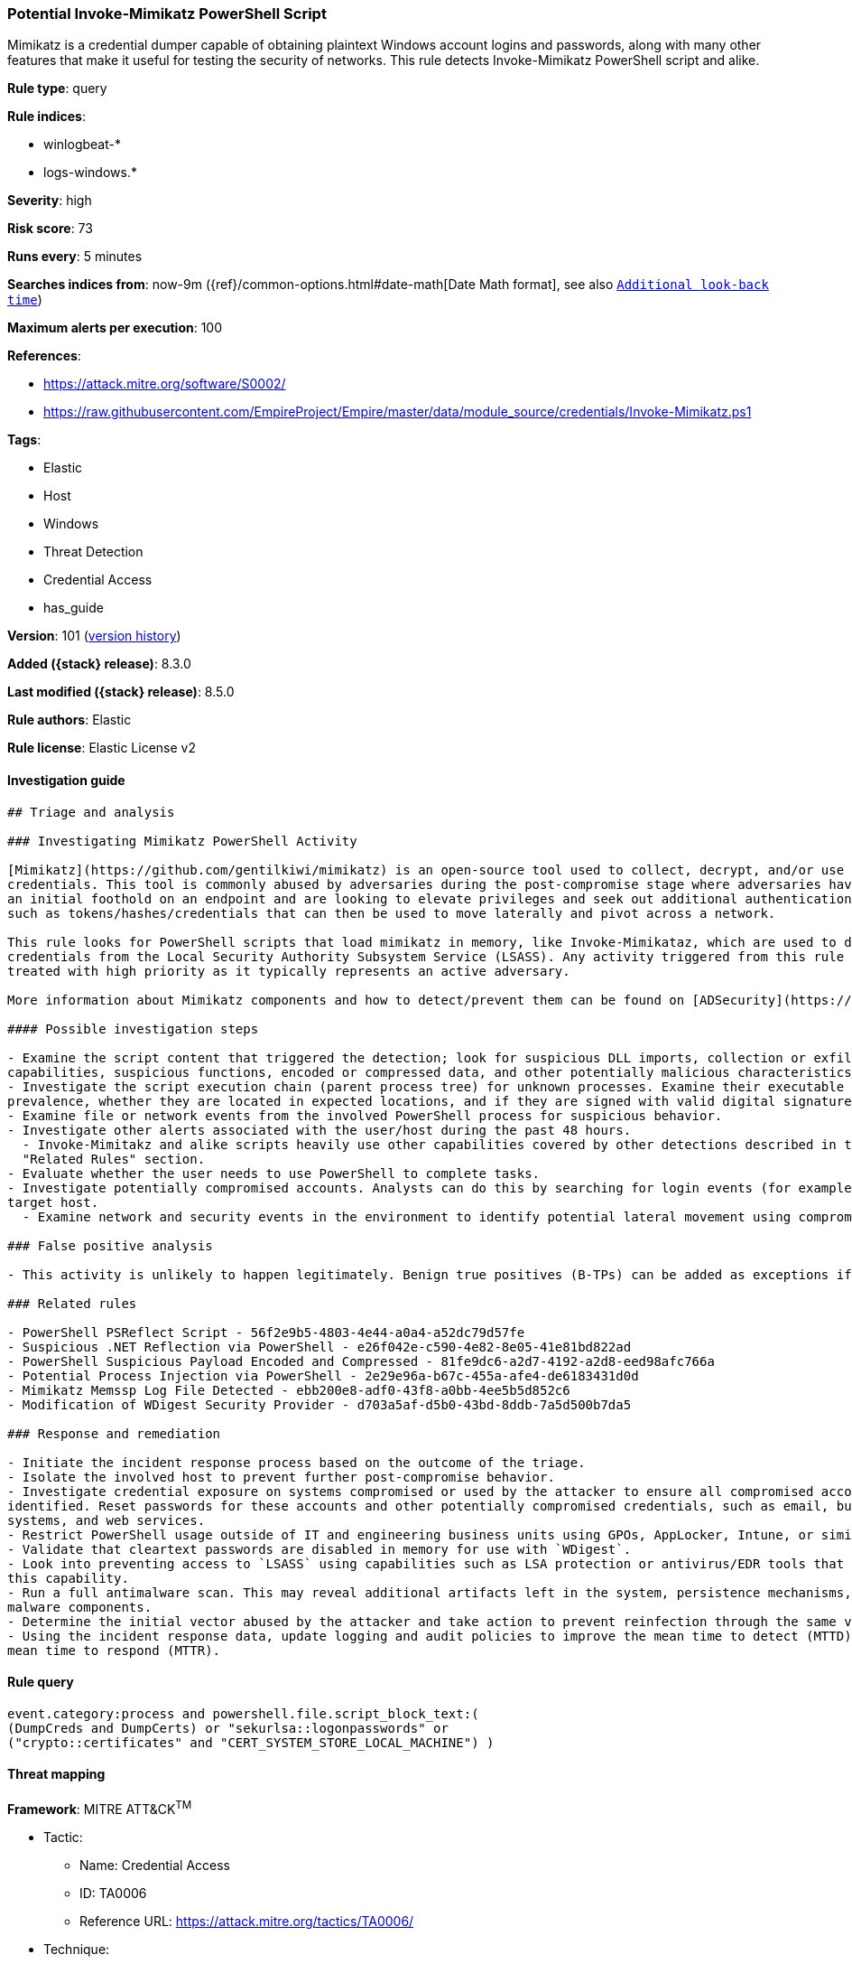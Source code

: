 [[potential-invoke-mimikatz-powershell-script]]
=== Potential Invoke-Mimikatz PowerShell Script

Mimikatz is a credential dumper capable of obtaining plaintext Windows account logins and passwords, along with many other features that make it useful for testing the security of networks. This rule detects Invoke-Mimikatz PowerShell script and alike.

*Rule type*: query

*Rule indices*:

* winlogbeat-*
* logs-windows.*

*Severity*: high

*Risk score*: 73

*Runs every*: 5 minutes

*Searches indices from*: now-9m ({ref}/common-options.html#date-math[Date Math format], see also <<rule-schedule, `Additional look-back time`>>)

*Maximum alerts per execution*: 100

*References*:

* https://attack.mitre.org/software/S0002/
* https://raw.githubusercontent.com/EmpireProject/Empire/master/data/module_source/credentials/Invoke-Mimikatz.ps1

*Tags*:

* Elastic
* Host
* Windows
* Threat Detection
* Credential Access
* has_guide

*Version*: 101 (<<potential-invoke-mimikatz-powershell-script-history, version history>>)

*Added ({stack} release)*: 8.3.0

*Last modified ({stack} release)*: 8.5.0

*Rule authors*: Elastic

*Rule license*: Elastic License v2

==== Investigation guide


[source,markdown]
----------------------------------
## Triage and analysis

### Investigating Mimikatz PowerShell Activity

[Mimikatz](https://github.com/gentilkiwi/mimikatz) is an open-source tool used to collect, decrypt, and/or use cached
credentials. This tool is commonly abused by adversaries during the post-compromise stage where adversaries have gained
an initial foothold on an endpoint and are looking to elevate privileges and seek out additional authentication objects
such as tokens/hashes/credentials that can then be used to move laterally and pivot across a network.

This rule looks for PowerShell scripts that load mimikatz in memory, like Invoke-Mimikataz, which are used to dump
credentials from the Local Security Authority Subsystem Service (LSASS). Any activity triggered from this rule should be
treated with high priority as it typically represents an active adversary.

More information about Mimikatz components and how to detect/prevent them can be found on [ADSecurity](https://adsecurity.org/?page_id=1821).

#### Possible investigation steps

- Examine the script content that triggered the detection; look for suspicious DLL imports, collection or exfiltration
capabilities, suspicious functions, encoded or compressed data, and other potentially malicious characteristics.
- Investigate the script execution chain (parent process tree) for unknown processes. Examine their executable files for
prevalence, whether they are located in expected locations, and if they are signed with valid digital signatures.
- Examine file or network events from the involved PowerShell process for suspicious behavior.
- Investigate other alerts associated with the user/host during the past 48 hours.
  - Invoke-Mimitakz and alike scripts heavily use other capabilities covered by other detections described in the
  "Related Rules" section.
- Evaluate whether the user needs to use PowerShell to complete tasks.
- Investigate potentially compromised accounts. Analysts can do this by searching for login events (for example, 4624) to the
target host.
  - Examine network and security events in the environment to identify potential lateral movement using compromised credentials.

### False positive analysis

- This activity is unlikely to happen legitimately. Benign true positives (B-TPs) can be added as exceptions if necessary.

### Related rules

- PowerShell PSReflect Script - 56f2e9b5-4803-4e44-a0a4-a52dc79d57fe
- Suspicious .NET Reflection via PowerShell - e26f042e-c590-4e82-8e05-41e81bd822ad
- PowerShell Suspicious Payload Encoded and Compressed - 81fe9dc6-a2d7-4192-a2d8-eed98afc766a
- Potential Process Injection via PowerShell - 2e29e96a-b67c-455a-afe4-de6183431d0d
- Mimikatz Memssp Log File Detected - ebb200e8-adf0-43f8-a0bb-4ee5b5d852c6
- Modification of WDigest Security Provider - d703a5af-d5b0-43bd-8ddb-7a5d500b7da5

### Response and remediation

- Initiate the incident response process based on the outcome of the triage.
- Isolate the involved host to prevent further post-compromise behavior.
- Investigate credential exposure on systems compromised or used by the attacker to ensure all compromised accounts are
identified. Reset passwords for these accounts and other potentially compromised credentials, such as email, business
systems, and web services.
- Restrict PowerShell usage outside of IT and engineering business units using GPOs, AppLocker, Intune, or similar software.
- Validate that cleartext passwords are disabled in memory for use with `WDigest`.
- Look into preventing access to `LSASS` using capabilities such as LSA protection or antivirus/EDR tools that provide
this capability.
- Run a full antimalware scan. This may reveal additional artifacts left in the system, persistence mechanisms, and
malware components.
- Determine the initial vector abused by the attacker and take action to prevent reinfection through the same vector.
- Using the incident response data, update logging and audit policies to improve the mean time to detect (MTTD) and the
mean time to respond (MTTR).
----------------------------------


==== Rule query


[source,js]
----------------------------------
event.category:process and powershell.file.script_block_text:(
(DumpCreds and DumpCerts) or "sekurlsa::logonpasswords" or
("crypto::certificates" and "CERT_SYSTEM_STORE_LOCAL_MACHINE") )
----------------------------------

==== Threat mapping

*Framework*: MITRE ATT&CK^TM^

* Tactic:
** Name: Credential Access
** ID: TA0006
** Reference URL: https://attack.mitre.org/tactics/TA0006/
* Technique:
** Name: OS Credential Dumping
** ID: T1003
** Reference URL: https://attack.mitre.org/techniques/T1003/

[[potential-invoke-mimikatz-powershell-script-history]]
==== Rule version history

Version 101 (8.5.0 release)::
* Formatting only

Version 3 (8.4.0 release)::
* Formatting only

